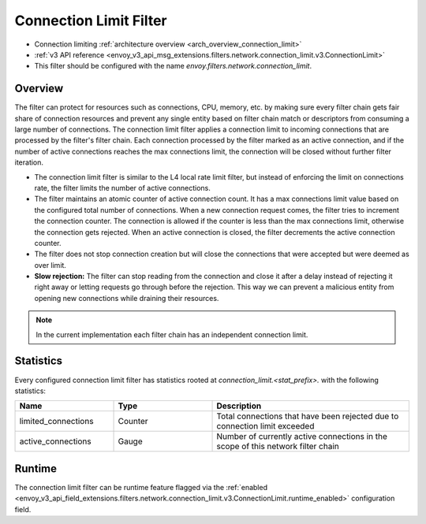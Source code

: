 .. _config_network_filters_connection_limit:

Connection Limit Filter
=======================

* Connection limiting :ref:`architecture overview <arch_overview_connection_limit>`
* :ref:`v3 API reference
  <envoy_v3_api_msg_extensions.filters.network.connection_limit.v3.ConnectionLimit>`
* This filter should be configured with the name *envoy.filters.network.connection_limit*.

Overview
--------

The filter can protect for resources such as connections, CPU, memory, etc. by making sure every filter chain
gets fair share of connection resources and prevent any single entity based on filter chain match or descriptors
from consuming a large number of connections.
The connection limit filter applies a connection limit to incoming connections that are processed by the filter's filter chain.
Each connection processed by the filter marked as an active connection, and if the number of active connections reaches the max connections limit,
the connection will be closed without further filter iteration.

-  The connection limit filter is similar to the L4 local rate limit filter, but instead of enforcing the limit on connections rate, the filter limits the number of active connections.
-  The filter maintains an atomic counter of active connection count. It has a max connections limit value based on the configured total number of connections.
   When a new connection request comes, the filter tries to increment the connection counter. The connection is allowed if the counter is less than the max connections limit, otherwise the connection gets rejected.
   When an active connection is closed, the filter decrements the active connection counter.
-  The filter does not stop connection creation but will close the connections that were accepted but were deemed as over limit.
-  **Slow rejection:** The filter can stop reading from the connection and close it after a delay instead of rejecting it right away or letting requests go through before the rejection.
   This way we can prevent a malicious entity from opening new connections while draining their resources.

.. note::
  In the current implementation each filter chain has an independent connection limit.

.. _config_network_filters_connection_limit_stats:

Statistics
----------

Every configured connection limit filter has statistics rooted at *connection_limit.<stat_prefix>.*
with the following statistics:

.. csv-table::
  :header: Name, Type, Description
  :widths: 1, 1, 2

  limited_connections, Counter, Total connections that have been rejected due to connection limit exceeded
  active_connections, Gauge, Number of currently active connections in the scope of this network filter chain

Runtime
-------

The connection limit filter can be runtime feature flagged via the :ref:`enabled
<envoy_v3_api_field_extensions.filters.network.connection_limit.v3.ConnectionLimit.runtime_enabled>`
configuration field.
